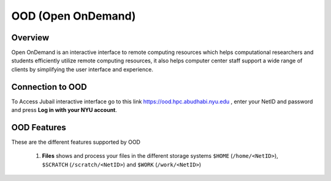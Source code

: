 *******************
OOD (Open OnDemand)
*******************
Overview
---------
Open OnDemand is an interactive interface to remote computing resources which helps computational researchers and students efficiently utilize remote computing resources, it also helps computer center staff support a wide range of clients by simplifying the user interface and experience.

Connection to OOD
------------------

To Access Jubail interactive interface go to this link https://ood.hpc.abudhabi.nyu.edu , enter your NetID and password and press **Log in with your NYU account**.

    .. image:: ./img/OOD_connection.png
    
OOD Features
------------
These are the different features supported by OOD

    .. image:: ./img/ood_features.png
    
 1. **Files** shows and process your files in the different storage systems ``$HOME`` (``/home/<NetID>``), ``$SCRATCH`` (``/scratch/<NetID>``) and ``$WORK`` (``/work/<NetID>``)
 
     .. raw:: html
     
        <<iframe width="560" height="315" src="https://www.youtube.com/embed/2Nc1eAl8GSQ" title="YouTube video player" frameborder="0" allow="accelerometer; autoplay; allowfullscreen></iframe>>
